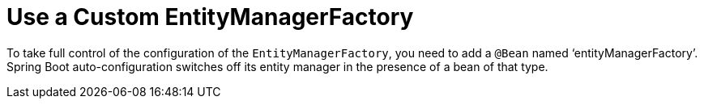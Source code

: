 [[use-custom-entity-manager]]
= Use a Custom EntityManagerFactory
:page-section-summary-toc: 1

To take full control of the configuration of the `EntityManagerFactory`, you need to add a `@Bean` named '`entityManagerFactory`'.
Spring Boot auto-configuration switches off its entity manager in the presence of a bean of that type.



[[use-multiple-entity-managers]]
